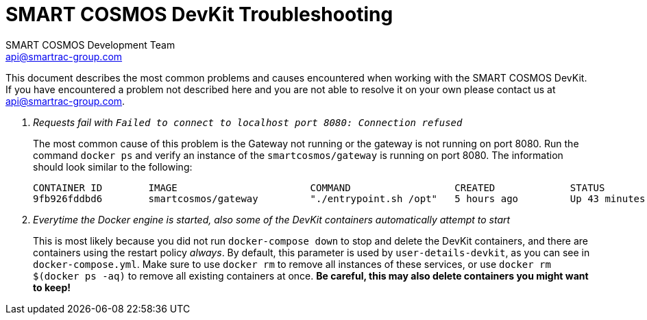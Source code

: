 :title: SMART COSMOS DevKit Troubleshooting
:Author: SMART COSMOS Development Team
:Email: api@smartrac-group.com
:imagesdir: images

= {title}

This document describes the most common problems and causes encountered when
working with the SMART COSMOS DevKit.  If you have encountered a problem not
described here and you are not able to resolve it on your own
 please contact us at {email}.

[qanda]
Requests fail with `Failed to connect to localhost port 8080: Connection refused`::
  The most common cause of this problem is the Gateway not running or the
  gateway is not running on port 8080.  Run the command `docker ps` and verify
  an instance of the `smartcosmos/gateway` is running on port 8080.  The
  information should look similar to the following:

  CONTAINER ID        IMAGE                       COMMAND                  CREATED             STATUS              PORTS                     NAMES
  9fb926fddbd6        smartcosmos/gateway         "./entrypoint.sh /opt"   5 hours ago         Up 43 minutes       0.0.0.0:8080->8080/tcp    smartcosmosdevkit_gateway_1

Everytime the Docker engine is started, also some of the DevKit containers automatically attempt to start::
 This is most likely because you did not run `docker-compose down` to stop and delete the DevKit containers,
 and there are containers using the restart policy _always_. By default, this parameter is used by `user-details-devkit`,
 as you can see in `docker-compose.yml`. Make sure to use `docker rm` to remove all instances of these services,
 or use `docker rm $(docker ps -aq)` to remove all existing containers at once. *Be careful, this may also delete
 containers you might want to keep!*

